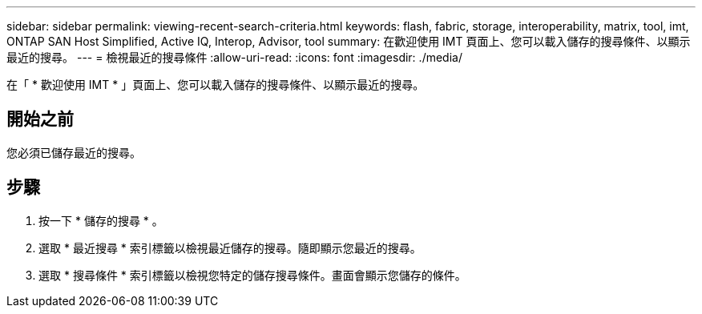 ---
sidebar: sidebar 
permalink: viewing-recent-search-criteria.html 
keywords: flash, fabric, storage, interoperability, matrix, tool, imt, ONTAP SAN Host Simplified, Active IQ, Interop, Advisor, tool 
summary: 在歡迎使用 IMT 頁面上、您可以載入儲存的搜尋條件、以顯示最近的搜尋。 
---
= 檢視最近的搜尋條件
:allow-uri-read: 
:icons: font
:imagesdir: ./media/


[role="lead"]
在「 * 歡迎使用 IMT * 」頁面上、您可以載入儲存的搜尋條件、以顯示最近的搜尋。



== 開始之前

您必須已儲存最近的搜尋。



== 步驟

. 按一下 * 儲存的搜尋 * 。
. 選取 * 最近搜尋 * 索引標籤以檢視最近儲存的搜尋。隨即顯示您最近的搜尋。
. 選取 * 搜尋條件 * 索引標籤以檢視您特定的儲存搜尋條件。畫面會顯示您儲存的條件。

